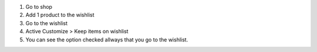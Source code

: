 #. Go to shop
#. Add 1 product to the wishlist
#. Go to the wishlist
#. Active Customize > Keep items on wishlist
#. You can see the option checked allways that you go to the wishlist.
